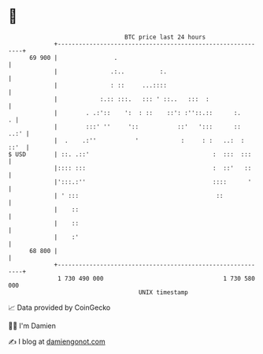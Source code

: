 * 👋

#+begin_example
                                    BTC price last 24 hours                    
                +------------------------------------------------------------+ 
         69 900 |                .                                           | 
                |               .:..          :.                             | 
                |               : ::     ...::::                             | 
                |            :.:: :::.   ::: ' ::..   :::  :                 | 
                |        . .:'::    ':  : ::    ::': :''::.::      :.      . | 
                |        :::' ''     '::           ::'   ':::      ::   ..:' | 
                |  .    .:''           '            :     : :   ..:  :  ::'  | 
   $ USD        | ::. .::'                                   :  :::  :::     | 
                |:::: :::                                    :  ::'   ::     | 
                |':::.:''                                    ::::      '     | 
                | ' :::                                       ::             | 
                |    ::                                                      | 
                |    ::                                                      | 
                |    :'                                                      | 
         68 800 |                                                            | 
                +------------------------------------------------------------+ 
                 1 730 490 000                                  1 730 580 000  
                                        UNIX timestamp                         
#+end_example
📈 Data provided by CoinGecko

🧑‍💻 I'm Damien

✍️ I blog at [[https://www.damiengonot.com][damiengonot.com]]
